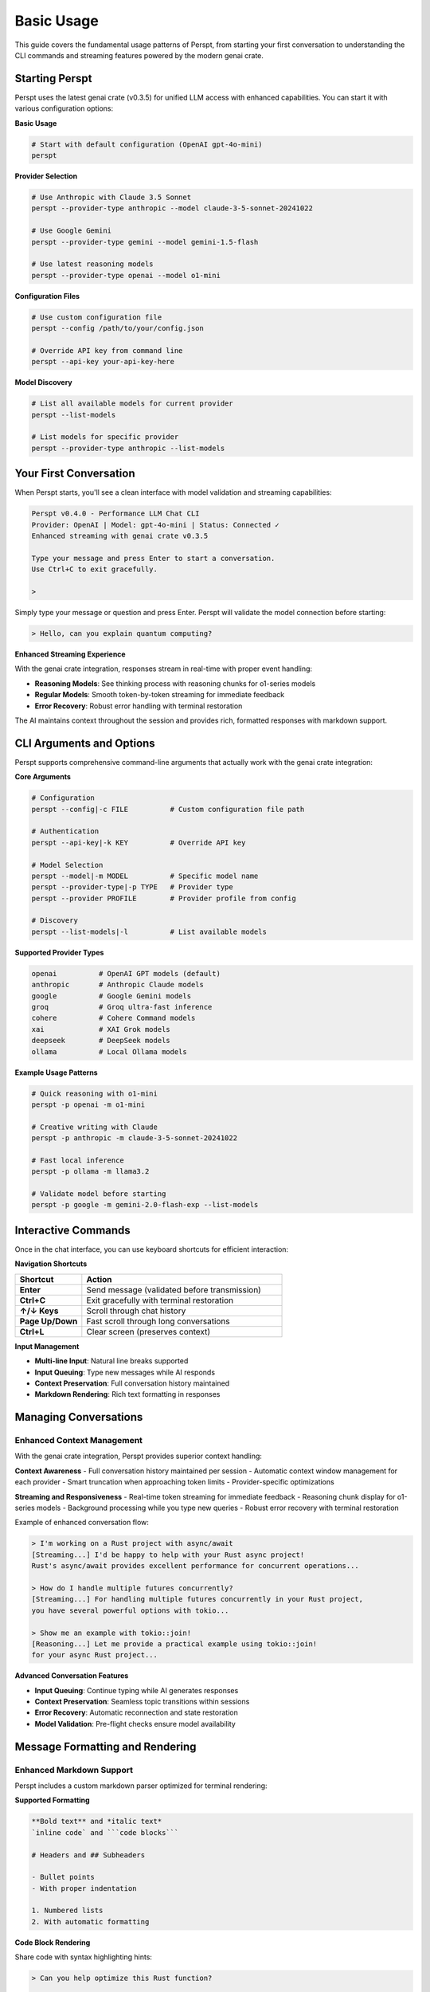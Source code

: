 Basic Usage
===========

This guide covers the fundamental usage patterns of Perspt, from starting your first conversation to understanding the CLI commands and streaming features powered by the modern genai crate.

Starting Perspt
----------------

Perspt uses the latest genai crate (v0.3.5) for unified LLM access with enhanced capabilities. You can start it with various configuration options:

**Basic Usage**

.. code-block:: bash

   # Start with default configuration (OpenAI gpt-4o-mini)
   perspt

**Provider Selection**

.. code-block:: bash

   # Use Anthropic with Claude 3.5 Sonnet
   perspt --provider-type anthropic --model claude-3-5-sonnet-20241022

   # Use Google Gemini
   perspt --provider-type gemini --model gemini-1.5-flash

   # Use latest reasoning models
   perspt --provider-type openai --model o1-mini

**Configuration Files**

.. code-block:: bash

   # Use custom configuration file
   perspt --config /path/to/your/config.json

   # Override API key from command line
   perspt --api-key your-api-key-here

**Model Discovery**

.. code-block:: bash

   # List all available models for current provider
   perspt --list-models

   # List models for specific provider
   perspt --provider-type anthropic --list-models

Your First Conversation
------------------------

When Perspt starts, you'll see a clean interface with model validation and streaming capabilities:

.. code-block:: text

   Perspt v0.4.0 - Performance LLM Chat CLI
   Provider: OpenAI | Model: gpt-4o-mini | Status: Connected ✓
   Enhanced streaming with genai crate v0.3.5
   
   Type your message and press Enter to start a conversation.
   Use Ctrl+C to exit gracefully.
   
   > 

Simply type your message or question and press Enter. Perspt will validate the model connection before starting:

.. code-block:: text

   > Hello, can you explain quantum computing?

**Enhanced Streaming Experience**

With the genai crate integration, responses stream in real-time with proper event handling:

- **Reasoning Models**: See thinking process with reasoning chunks for o1-series models
- **Regular Models**: Smooth token-by-token streaming for immediate feedback  
- **Error Recovery**: Robust error handling with terminal restoration

The AI maintains context throughout the session and provides rich, formatted responses with markdown support.

CLI Arguments and Options
-------------------------

Perspt supports comprehensive command-line arguments that actually work with the genai crate integration:

**Core Arguments**

.. code-block:: bash

   # Configuration
   perspt --config|-c FILE          # Custom configuration file path
   
   # Authentication  
   perspt --api-key|-k KEY          # Override API key
   
   # Model Selection
   perspt --model|-m MODEL          # Specific model name
   perspt --provider-type|-p TYPE   # Provider type
   perspt --provider PROFILE        # Provider profile from config
   
   # Discovery
   perspt --list-models|-l          # List available models

**Supported Provider Types**

.. code-block:: bash

   openai          # OpenAI GPT models (default)
   anthropic       # Anthropic Claude models  
   google          # Google Gemini models
   groq            # Groq ultra-fast inference
   cohere          # Cohere Command models
   xai             # XAI Grok models
   deepseek        # DeepSeek models
   ollama          # Local Ollama models

**Example Usage Patterns**

.. code-block:: bash

   # Quick reasoning with o1-mini
   perspt -p openai -m o1-mini
   
   # Creative writing with Claude
   perspt -p anthropic -m claude-3-5-sonnet-20241022
   
   # Fast local inference  
   perspt -p ollama -m llama3.2
   
   # Validate model before starting
   perspt -p google -m gemini-2.0-flash-exp --list-models

Interactive Commands
--------------------

Once in the chat interface, you can use keyboard shortcuts for efficient interaction:

**Navigation Shortcuts**

.. list-table::
   :widths: 25 75
   :header-rows: 1

   * - Shortcut
     - Action
   * - **Enter**
     - Send message (validated before transmission)
   * - **Ctrl+C**
     - Exit gracefully with terminal restoration
   * - **↑/↓ Keys**
     - Scroll through chat history  
   * - **Page Up/Down**
     - Fast scroll through long conversations
   * - **Ctrl+L**
     - Clear screen (preserves context)

**Input Management**

- **Multi-line Input**: Natural line breaks supported
- **Input Queuing**: Type new messages while AI responds  
- **Context Preservation**: Full conversation history maintained
- **Markdown Rendering**: Rich text formatting in responses

Managing Conversations
----------------------

Enhanced Context Management
~~~~~~~~~~~~~~~~~~~~~~~~~~~

With the genai crate integration, Perspt provides superior context handling:

**Context Awareness**
- Full conversation history maintained per session
- Automatic context window management for each provider
- Smart truncation when approaching token limits
- Provider-specific optimizations

**Streaming and Responsiveness**
- Real-time token streaming for immediate feedback
- Reasoning chunk display for o1-series models  
- Background processing while you type new queries
- Robust error recovery with terminal restoration

Example of enhanced conversation flow:

.. code-block:: text

   > I'm working on a Rust project with async/await
   [Streaming...] I'd be happy to help with your Rust async project! 
   Rust's async/await provides excellent performance for concurrent operations...
   
   > How do I handle multiple futures concurrently?
   [Streaming...] For handling multiple futures concurrently in your Rust project,
   you have several powerful options with tokio...
   
   > Show me an example with tokio::join!
   [Reasoning...] Let me provide a practical example using tokio::join!
   for your async Rust project...

**Advanced Conversation Features**

- **Input Queuing**: Continue typing while AI generates responses
- **Context Preservation**: Seamless topic transitions within sessions  
- **Error Recovery**: Automatic reconnection and state restoration
- **Model Validation**: Pre-flight checks ensure model availability

Message Formatting and Rendering
---------------------------------

Enhanced Markdown Support
~~~~~~~~~~~~~~~~~~~~~~~~~

Perspt includes a custom markdown parser optimized for terminal rendering:

**Supported Formatting**

.. code-block:: text

   **Bold text** and *italic text*
   `inline code` and ```code blocks```
   
   # Headers and ## Subheaders
   
   - Bullet points
   - With proper indentation
   
   1. Numbered lists  
   2. With automatic formatting

**Code Block Rendering**

Share code with syntax highlighting hints:

.. code-block:: text

   > Can you help optimize this Rust function?
   
   ```rust
   async fn process_data(data: Vec<String>) -> Result<Vec<String>, Error> {
       // Your code here
   }
   ```

**Long Message Handling**

- Automatic text wrapping for terminal width
- Proper paragraph breaks and spacing
- Smooth scrolling through long responses
- Visual indicators for streaming progress

Testing Local Models with Ollama
---------------------------------

Ollama provides an excellent way to test local models without API keys or internet connectivity. This section walks through setting up and testing Ollama with Perspt.

Prerequisites
~~~~~~~~~~~~~

**Install and Start Ollama**

.. code-block:: bash

   # macOS
   brew install ollama
   
   # Linux
   curl -fsSL https://ollama.ai/install.sh | sh
   
   # Start Ollama service
   ollama serve

**Download Test Models**

.. code-block:: bash

   # Download Llama 3.2 (3B) - fast and efficient
   ollama pull llama3.2
   
   # Download Code Llama - for coding tasks
   ollama pull codellama
   
   # Verify models are available
   ollama list

Basic Ollama Testing
~~~~~~~~~~~~~~~~~~~~

**Start with Simple Conversations**

.. code-block:: bash

   # Test basic functionality
   perspt --provider-type ollama --model llama3.2

Example conversation flow:

.. code-block:: text

   Perspt v0.4.0 - Performance LLM Chat CLI
   Provider: Ollama | Model: llama3.2 | Status: Connected ✓
   Local model hosting - no API key required
   
   > Hello! Can you help me understand how LLMs work?
   
   [Assistant responds with explanation of language models...]
   
   > That's helpful! Now explain it like I'm 5 years old.
   
   [Assistant provides simplified explanation...]

**Test Different Model Types**

.. code-block:: bash

   # General conversation
   perspt --provider-type ollama --model llama3.2
   
   # Coding assistance
   perspt --provider-type ollama --model codellama
   
   # Larger model for complex tasks (if you have enough RAM)
   perspt --provider-type ollama --model llama3.1:8b

Performance Testing
~~~~~~~~~~~~~~~~~~~

**Model Comparison**

Test different model sizes to find the right balance for your system:

.. list-table::
   :header-rows: 1
   :widths: 25 20 25 30

   * - Model
     - Size
     - RAM Required
     - Best For
   * - ``llama3.2``
     - 3B
     - ~4GB
     - Quick responses, chat
   * - ``llama3.1:8b``
     - 8B
     - ~8GB
     - Better reasoning, longer context
   * - ``codellama``
     - 7B
     - ~7GB
     - Code generation, technical tasks
   * - ``mistral``
     - 7B
     - ~7GB
     - Balanced performance

**Speed Testing**

.. code-block:: bash

   # Time how long responses take
   time perspt --provider-type ollama --model llama3.2

   # Compare with cloud providers
   time perspt --provider-type openai --model gpt-4o-mini

**Practical Test Scenarios**

.. code-block:: text

   # Test 1: Basic Knowledge
   > What is the capital of France?
   
   # Test 2: Reasoning
   > If a train travels 60 mph for 2.5 hours, how far does it go?
   
   # Test 3: Creative Writing
   > Write a short story about a robot learning to paint.
   
   # Test 4: Code Generation (with codellama)
   > Write a Python function to calculate fibonacci numbers.

Troubleshooting Ollama
~~~~~~~~~~~~~~~~~~~~~~

**Common Issues**

.. code-block:: bash

   # Check if Ollama is running
   curl http://localhost:11434/api/tags
   
   # If connection fails
   ollama serve
   
   # List available models
   perspt --provider-type ollama --list-models
   
   # Pull missing models
   ollama pull llama3.2

**Performance Issues**

- **Slow responses**: Try smaller models (llama3.2 vs llama3.1:8b)
- **Out of memory**: Close other applications or use lighter models
- **Model not found**: Ensure you've pulled the model with ``ollama pull``

**Configuration for Regular Use**

Create a config file for easy Ollama usage:

.. code-block:: json

   {
     "provider_type": "ollama",
     "default_model": "llama3.2",
     "providers": {
       "ollama": "http://localhost:11434/v1"
     },
     "api_key": "not-required"
   }

.. code-block:: bash

   # Save as ollama_config.json and use
   perspt --config ollama_config.json

**Benefits of Local Testing**

- **Privacy**: All data stays on your machine
- **Cost**: No API fees or usage limits
- **Offline**: Works without internet after initial setup
- **Experimentation**: Try different models and settings freely
- **Learning**: Understand model capabilities and limitations

Best Practices for Effective Usage
-----------------------------------

Communication Strategies
~~~~~~~~~~~~~~~~~~~~~~~~

**Optimized for GenAI Crate Integration**

1. **Model-Specific Approaches**:
   - **Reasoning Models (o1-series)**: Provide complex problems and let them work through the logic
   - **Fast Models (gpt-4o-mini, claude-3-haiku)**: Use for quick questions and iterations
   - **Large Context Models (claude-3-5-sonnet)**: Share entire codebases or documents

2. **Provider Strengths**:
   - **OpenAI**: Latest reasoning capabilities, coding assistance
   - **Anthropic**: Safety-focused, analytical reasoning, constitutional AI
   - **Google**: Multimodal capabilities, large context windows
   - **Groq**: Ultra-fast inference for real-time conversations

**Effective Prompting Techniques**

.. code-block:: text

   # Instead of vague requests:
   > Help me with my code
   
   # Be specific with context:
   > I'm working on a Rust HTTP server using tokio and warp. The server 
   compiles but panics when handling concurrent requests. Here's the 
   relevant code: [paste code]. Can you help me identify the race condition?

**Session Management Strategies**

- **Single-Topic Sessions**: Keep related discussions in one session for better context
- **Model Switching**: Use `perspt --list-models` to explore optimal models for different tasks
- **Configuration Profiles**: Set up different configs for work, creative, and development tasks

Troubleshooting Common Issues
-----------------------------

Connection and Model Issues
~~~~~~~~~~~~~~~~~~~~~~~~~~~

**Model Validation Failures**

.. code-block:: bash

   # Check if model exists for provider
   perspt --provider-type openai --list-models | grep o1-mini
   
   # Test connection with basic model
   perspt --provider-type openai --model gpt-3.5-turbo

**API Key Problems**

.. code-block:: bash

   # Test API key directly
   perspt --api-key your-key --provider-type openai --list-models
   
   # Use environment variables (recommended)
   export OPENAI_API_KEY="your-key"
   perspt

**Streaming Issues**

If streaming responses seem slow or interrupted:

1. **Network Check**: Ensure stable internet connection
2. **Provider Status**: Check provider service status pages  
3. **Model Selection**: Try faster models like gpt-4o-mini
4. **Terminal Compatibility**: Ensure terminal supports ANSI colors and UTF-8

Performance Optimization
~~~~~~~~~~~~~~~~~~~~~~~~

**Memory and Speed**

- **Local Models**: Use Ollama for privacy and reduced latency
- **Model Selection**: Choose appropriate model size for your task
- **Context Management**: Clear context for unrelated new topics

**Cost Optimization**

- **Model Tiers**: Use cheaper models (gpt-3.5-turbo) for simple queries
- **Streaming Benefits**: Stop generation early if you have enough information
- **Batch Questions**: Ask related questions in single sessions to share context

Next Steps
----------

Once you're comfortable with basic usage:

- **Advanced Features**: Learn about configuration profiles and system prompts in :doc:`advanced-features`
- **Provider Deep-Dive**: Explore specific provider capabilities in :doc:`providers`  
- **Troubleshooting**: Get help with specific issues in :doc:`troubleshooting`
- **Configuration**: Set up custom configurations in :doc:`../configuration`
